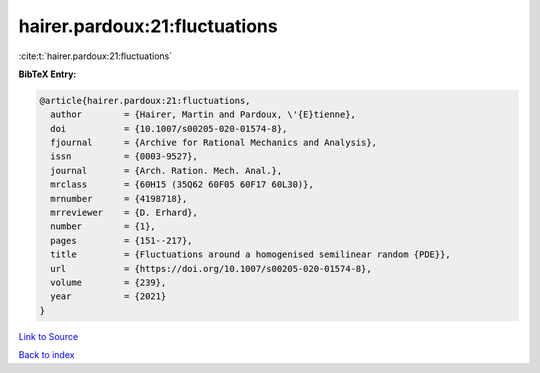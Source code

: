 hairer.pardoux:21:fluctuations
==============================

:cite:t:`hairer.pardoux:21:fluctuations`

**BibTeX Entry:**

.. code-block:: bibtex

   @article{hairer.pardoux:21:fluctuations,
     author        = {Hairer, Martin and Pardoux, \'{E}tienne},
     doi           = {10.1007/s00205-020-01574-8},
     fjournal      = {Archive for Rational Mechanics and Analysis},
     issn          = {0003-9527},
     journal       = {Arch. Ration. Mech. Anal.},
     mrclass       = {60H15 (35Q62 60F05 60F17 60L30)},
     mrnumber      = {4198718},
     mrreviewer    = {D. Erhard},
     number        = {1},
     pages         = {151--217},
     title         = {Fluctuations around a homogenised semilinear random {PDE}},
     url           = {https://doi.org/10.1007/s00205-020-01574-8},
     volume        = {239},
     year          = {2021}
   }

`Link to Source <https://doi.org/10.1007/s00205-020-01574-8},>`_


`Back to index <../By-Cite-Keys.html>`_
